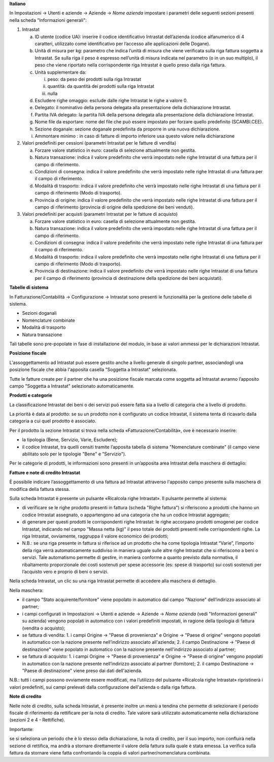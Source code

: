 **Italiano**

In Impostazioni → Utenti e aziende → Aziende → *Nome azienda*
impostare i parametri delle seguenti sezioni presenti nella scheda "Informazioni generali":

1. Intrastat

   a) ID utente (codice UA): inserire il codice identificativo Intrastat dell’azienda (codice alfanumerico di 4 caratteri, utilizzato come identificativo per l’accesso alle applicazioni delle Dogane).
   b) Unità di misura per kg: parametro che indica l’unità di misura che viene verificata sulla riga fattura soggetta a Intrastat. Se sulla riga il peso è espresso nell’unità di misura indicata nel parametro (o in un suo multiplo), il peso che viene riportato nella corrispondente riga Intrastat è quello preso dalla riga fattura.
   c) Unità supplementare da:

      i. peso: da peso dei prodotti sulla riga Intrastat
      ii. quantità: da quantità dei prodotti sulla riga Intrastat
      iii. nulla

   d) Escludere righe omaggio: esclude dalle righe Intrastat le righe a valore 0.
   e) Delegato: il nominativo della persona delegata alla presentazione della dichiarazione Intrastat.
   f) Partita IVA delegato: la partita IVA della persona delegata alla presentazione della dichiarazione Intrastat.
   g) Nome file da esportare: nome del file che può essere impostato per forzare quello predefinito (SCAMBI.CEE).
   h) Sezione doganale: sezione doganale predefinita da proporre in una nuova dichiarazione.
   i) Ammontare minimo : in caso di fatture di importo inferiore usa questo valore nella dichiarazione

2. Valori predefiniti per cessioni (parametri Intrastat per le fatture di vendita)

   a) Forzare valore statistico in euro: casella di selezione attualmente non gestita.
   b) Natura transazione: indica il valore predefinito che verrà impostato nelle righe Intrastat di una fattura per il campo di riferimento.
   c) Condizioni di consegna: indica il valore predefinito che verrà impostato nelle righe Intrastat di una fattura per il campo di riferimento.
   d) Modalità di trasporto: indica il valore predefinito che verrà impostato nelle righe Intrastat di una fattura per il campo di riferimento (Modo di trasporto).
   e) Provincia di origine: indica il valore predefinito che verrà impostato nelle righe Intrastat di una fattura per il campo di riferimento (provincia di origine della spedizione dei beni venduti).

3. Valori predefiniti per acquisti (parametri Intrastat per le fatture di acquisto)

   a) Forzare valore statistico in euro: casella di selezione attualmente non gestita.
   b) Natura transazione: indica il valore predefinito che verrà impostato nelle righe Intrastat di una fattura per il campo di riferimento.
   c) Condizioni di consegna: indica il valore predefinito che verrà impostato nelle righe Intrastat di una fattura per il campo di riferimento.
   d) Modalità di trasporto: indica il valore predefinito che verrà impostato nelle righe Intrastat di una fattura per il campo di riferimento (Modo di trasporto).
   e) Provincia di destinazione: indica il valore predefinito che verrà impostato nelle righe Intrastat di una fattura per il campo di riferimento (provincia di destinazione della spedizione dei beni acquistati).

**Tabelle di sistema**


In Fatturazione/Contabilità → Configurazione → Intrastat
sono presenti le funzionalità per la gestione delle tabelle di sistema.

- Sezioni doganali
- Nomenclature combinate
- Modalità di trasporto
- Natura transazione

Tali tabelle sono pre-popolate in fase di installazione del modulo, in base ai valori ammessi per le dichiarazioni Intrastat.

**Posizione fiscale**

L'assoggettamento ad Intrastat può essere gestito anche a livello generale di singolo partner, associandogli una posizione fiscale che abbia l'apposita casella "Soggetta a Intrastat" selezionata.

Tutte le fatture create per il partner che ha una posizione fiscale marcata come soggetta ad Intrastat avranno l’apposito campo "Soggetta a Intrastat" selezionato automaticamente.


**Prodotti e categorie**

La classificazione Intrastat dei beni o dei servizi può essere fatta sia a livello di categoria che a livello di prodotto.

La priorità è data al prodotto: se su un prodotto non è configurato un codice Intrastat, il sistema tenta di ricavarlo dalla categoria a cui quel prodotto è associato.

Per il prodotto la sezione Intrastat si trova nella scheda «Fatturazione/Contabilità», ove è necessario inserire:

- la tipologia (Bene, Servizio, Varie, Escludere);
- il codice Intrastat, tra quelli censiti tramite l’apposita tabella di sistema "Nomenclature combinate" (il campo viene abilitato solo per le tipologie "Bene" e "Servizio").


Per le categorie di prodotti, le informazioni sono presenti in un’apposita area Intrastat della maschera di dettaglio:


**Fatture e note di credito Intrastat**

È possibile indicare l’assoggettamento di una fattura ad Intrastat attraverso l'apposito campo presente sulla maschera di modifica della fattura stessa.

Sulla scheda Intrastat è presente un pulsante «Ricalcola righe Intrastat». Il pulsante permette al sistema:

- di verificare se le righe prodotto presenti in fattura (scheda "Righe fattura") si riferiscono a prodotti che hanno un codice Intrastat assegnato, o appartengono ad una categoria che ha un codice Intrastat aggregato;
- di generare per questi prodotti le corrispondenti righe Intrastat: le righe accorpano prodotti omogenei per codice Intrastat, indicando nel campo "Massa netta (kg)" il peso totale dei prodotti presenti nelle corrispondenti righe. La riga Intrastat, ovviamente, raggruppa il valore economico dei prodotti;
- N.B.: se una riga presente in fattura si riferisce ad un prodotto che ha come tipologia Intrastat “Varie”, l’importo della riga verrà automaticamente suddiviso in maniera uguale sulle altre righe Intrastat che si riferiscono a beni o servizi. Tale automatismo permette di gestire, in maniera conforme a quanto previsto dalla normativa, il ribaltamento proporzionale dei costi sostenuti per spese accessorie (es: spese di trasporto) sui costi sostenuti per l’acquisto vero e proprio di beni o servizi.

Nella scheda Intrastat, un clic su una riga Intrastat permette di accedere alla maschera di dettaglio.

Nella maschera:

- il campo "Stato acquirente/fornitore" viene popolato in automatico dal campo "Nazione" dell’indirizzo associato al partner;
- i campi configurati in Impostazioni → Utenti e aziende → Aziende → *Nome azienda* (vedi "Informazioni generali" su azienda) vengono popolati in automatico con i valori predefiniti impostati, in ragione della tipologia di fattura (vendita o acquisto);
- se fattura di vendita:
  1. i campi Origine → "Paese di provenienza" e Origine → "Paese di origine" vengono popolati in automatico con la nazione presente nell’indirizzo associato all'azienda;
  2. il campo Destinazione → "Paese di destinazione" viene popolato in automatico con la nazione presente nell'indirizzo associato al partner;
- se fattura di acquisto:
  1. i campi Origine → "Paese di provenienza" e Origine → "Paese di origine" vengono popolati in automatico con la nazione presente nell’indirizzo associato al partner (fornitore);
  2. il campo Destinazione → "Paese di destinazione" viene preso dai dati dell'azienda.

N.B.: tutti i campi possono ovviamente essere modificati, ma l’utilizzo del pulsante «Ricalcola righe Intrastat» ripristinerà i valori predefiniti, sui campi prelevati dalla configurazione dell'azienda o dalla riga fattura.


**Note di credito**


Nelle note di credito, sulla scheda Intrastat, è presente inoltre un menù a tendina che permette di selezionare il periodo fiscale di riferimento da rettificare per la nota di credito. Tale valore sarà utilizzato automaticamente nella dichiarazione (sezioni 2 e 4 - Rettifiche).

Importante:

se si seleziona un periodo che è lo stesso della dichiarazione, la nota di credito, per il suo importo, non confluirà nella sezione di rettifica, ma andrà a stornare direttamente il valore della fattura sulla quale è stata emessa. La verifica sulla fattura da stornare viene fatta confrontando la coppia di valori partner/nomenclatura combinata.
